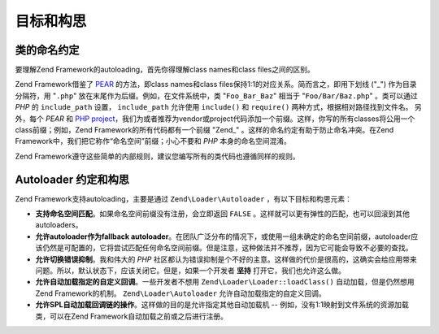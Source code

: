 .. _learning.autoloading.design:

目标和构思
================

.. _learning.autoloading.design.naming:

类的命名约定
------------------------

要理解Zend Framework的autoloading，首先你得理解class names和class files之间的区别。

Zend Framework借鉴了 `PEAR`_ 的方法，即class names和class files保持1:1的对应关系。简而言之，即用下划线 ("\_") 作为目录分隔符，用 "``.php``" 放在末尾作为后缀。例如，在文件系统中，类 "``Foo_Bar_Baz``" 相当于 "``Foo/Bar/Baz.php``" 。类可以通过 *PHP* 的 ``include_path`` 设置， ``include_path`` 允许使用 ``include()`` 和 ``require()`` 两种方式，根据相对路径找到文件名。 另外，每个 *PEAR* 和 `PHP project`_，我们为或者推荐为vendor或project代码添加一个前缀。这样，你写的所有classes将公用一个class前缀；例如，Zend Framework的所有代码都有一个前缀 "Zend\_" 。这样的命名约定有助于防止命名冲突。在Zend Framework中，我们把它称作“命名空间”前缀；小心不要和 *PHP* 本身的命名空间混淆。

Zend Framework遵守这些简单的内部规则，建议您编写所有的类代码也遵循同样的规则。

.. _learning.autoloading.design.autoloader:

Autoloader 约定和构思
---------------------------------

Zend Framework支持autoloading，主要是通过 ``Zend\Loader\Autoloader`` ，有以下目标和构思元素：

- **支持命名空间匹配**。如果命名空间前缀没有注册，会立即返回 ``FALSE`` 。这样就可以更有弹性的匹配，也可以回滚到其他autoloaders。

- **允许autoloader作为fallback autoloader**。在团队广泛分布的情况下，或使用一组未确定的命名空间前缀，autoloader应该仍然是可配置的，它将尝试匹配任何命名空间前缀。但是注意，这种做法并不推荐，因为它可能会导致不必要的查找。

- **允许切换错误抑制**。我和伟大的 *PHP* 社区都认为错误抑制是个不好的主意。这样做的代价是很高的，这确实会给应用带来问题。所以，默认状态下，应该关闭它。但是，如果一个开发者 **坚持** 打开它，我们也允许这么做。

- **允许自动加载指定的自定义回调**。一些开发者不想用 ``Zend\Loader\Loader::loadClass()`` 自动加载，但是仍然想用 Zend Framework的机制。  ``Zend\Loader\Autoloader`` 允许自动加载指定的自定义回调。

- **允许SPL自动加载回调链的操作**。这样做的目的是允许指定其他自动加载机 -- 例如，没有1:1映射到文件系统的资源加载类，可以在Zend Framework自动加载之前或之后进行注册。


.. _`PEAR`: http://pear.php.net/
.. _`PHP project`: http://php.net/userlandnaming.tips
